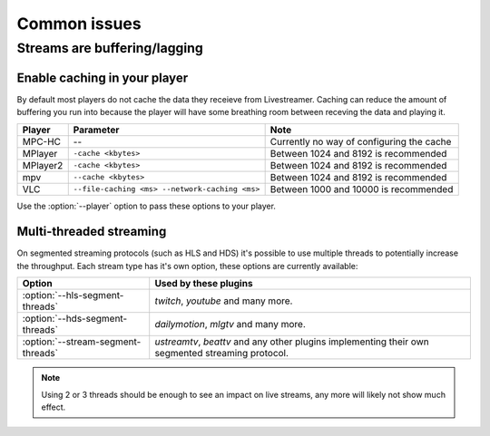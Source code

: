 .. _issues:

Common issues
=============

.. _issues-player_caching:

Streams are buffering/lagging
-----------------------------

Enable caching in your player
^^^^^^^^^^^^^^^^^^^^^^^^^^^^^

By default most players do not cache the data they receieve from Livestreamer.
Caching can reduce the amount of buffering you run into because the player will 
have some breathing room between receving the data and playing it.

============= ======================== ======================================
Player        Parameter                Note
============= ======================== ======================================
MPC-HC        --                       Currently no way of configuring the cache
MPlayer       ``-cache <kbytes>``      Between 1024 and 8192 is recommended
MPlayer2      ``-cache <kbytes>``      Between 1024 and 8192 is recommended
mpv           ``--cache <kbytes>``     Between 1024 and 8192 is recommended
VLC           ``--file-caching <ms>    Between 1000 and 10000 is recommended
              --network-caching <ms>``
============= ======================== ======================================

Use the :option:`--player` option to pass these options to your player.


Multi-threaded streaming
^^^^^^^^^^^^^^^^^^^^^^^^

On segmented streaming protocols (such as HLS and HDS) it's possible to use
multiple threads to potentially increase the throughput.
Each stream type has it's own option, these options are currently available:

=================================== ============================================
Option                              Used by these plugins
=================================== ============================================
:option:`--hls-segment-threads`     `twitch`, `youtube` and many more.
:option:`--hds-segment-threads`     `dailymotion`, `mlgtv` and many more.
:option:`--stream-segment-threads`  `ustreamtv`, `beattv` and any other plugins
                                    implementing their own segmented streaming
                                    protocol.
=================================== ============================================

.. note::

    Using 2 or 3 threads should be enough to see an impact on live streams,
    any more will likely not show much effect.

